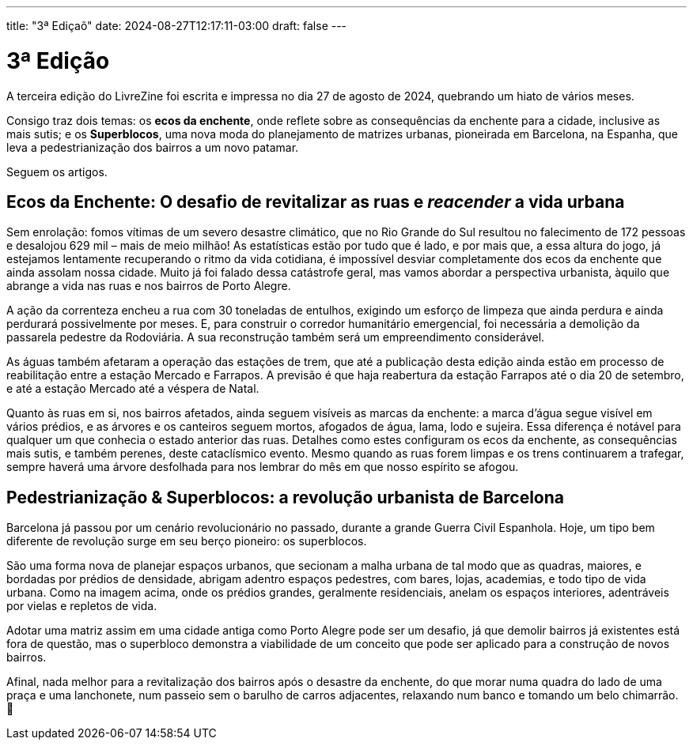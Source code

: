 ---
title: "3ª Ediçaõ"
date: 2024-08-27T12:17:11-03:00
draft: false
---

= 3ª Edição

A terceira edição do LivreZine foi escrita e impressa no dia 27 de agosto de
2024, quebrando um hiato de vários meses.

Consigo traz dois temas: os *ecos da enchente*, onde reflete sobre as
consequências da enchente para a cidade, inclusive as mais sutis; e os
*Superblocos*, uma nova moda do planejamento de matrizes urbanas, pioneirada
em Barcelona, na Espanha, que leva a pedestrianização dos bairros a um novo
patamar.

Seguem os artigos.

== Ecos da Enchente: O desafio de revitalizar as ruas e _reacender_ a vida urbana

Sem enrolação: fomos vítimas de um severo desastre climático, que no Rio Grande
do Sul resultou no falecimento de 172 pessoas e desalojou 629 mil – mais de
meio milhão!  As estatísticas estão por tudo que é lado, e por mais que, a essa
altura do jogo, já estejamos lentamente recuperando o ritmo da vida cotidiana,
é impossível desviar completamente dos ecos da enchente que ainda assolam nossa
cidade. Muito já foi falado dessa catástrofe geral, mas vamos abordar a
perspectiva urbanista, àquilo que abrange a vida nas ruas e nos bairros de
Porto Alegre.

A ação da correnteza encheu a rua com 30 toneladas de entulhos, exigindo um
esforço de limpeza que ainda perdura e ainda perdurará possivelmente por meses.
E, para construir o corredor humanitário emergencial, foi necessária a
demolição da passarela pedestre da Rodoviária. A sua reconstrução também será
um empreendimento considerável.

As águas também afetaram a operação das estações de trem, que até a publicação
desta edição ainda estão em processo de reabilitação entre a estação Mercado
e Farrapos. A previsão é que haja reabertura da estação Farrapos até o dia
20 de setembro, e até a estação Mercado até a véspera de Natal.

Quanto às ruas em si, nos bairros afetados, ainda seguem visíveis as marcas da
enchente: a marca d’água segue visível em vários prédios, e as árvores e os
canteiros seguem mortos, afogados de água, lama, lodo e sujeira. Essa diferença
é notável para qualquer um que conhecia o estado anterior das ruas. Detalhes
como estes configuram os ecos da enchente, as consequências mais sutis, e
também perenes, deste cataclísmico evento. Mesmo quando as ruas forem limpas e
os trens continuarem a trafegar, sempre haverá uma árvore desfolhada para nos
lembrar do mês em que nosso espírito se afogou.


== Pedestrianização & Superblocos: a revolução urbanista de Barcelona

Barcelona já passou por um cenário revolucionário no passado, durante a grande
Guerra Civil Espanhola. Hoje, um tipo bem diferente de revolução surge em seu
berço pioneiro: os superblocos.

São uma forma nova de planejar espaços urbanos, que secionam a malha urbana de
tal modo que as quadras, maiores, e bordadas por prédios de densidade, abrigam
adentro espaços pedestres, com bares, lojas, academias, e todo tipo de vida
urbana. Como na imagem acima, onde os prédios grandes, geralmente residenciais,
anelam os espaços interiores, adentráveis por vielas e repletos de vida.

Adotar uma matriz assim em uma cidade antiga como Porto Alegre pode ser um
desafio, já que demolir bairros já existentes está fora de questão, mas o
superbloco demonstra a viabilidade de um conceito que pode ser aplicado para a
construção de novos bairros.

Afinal, nada melhor para a revitalização dos bairros após o desastre da
enchente, do que morar numa quadra do lado de uma praça e uma lanchonete, num
passeio sem o barulho de carros adjacentes, relaxando num banco e tomando um
belo chimarrão. 🖤
